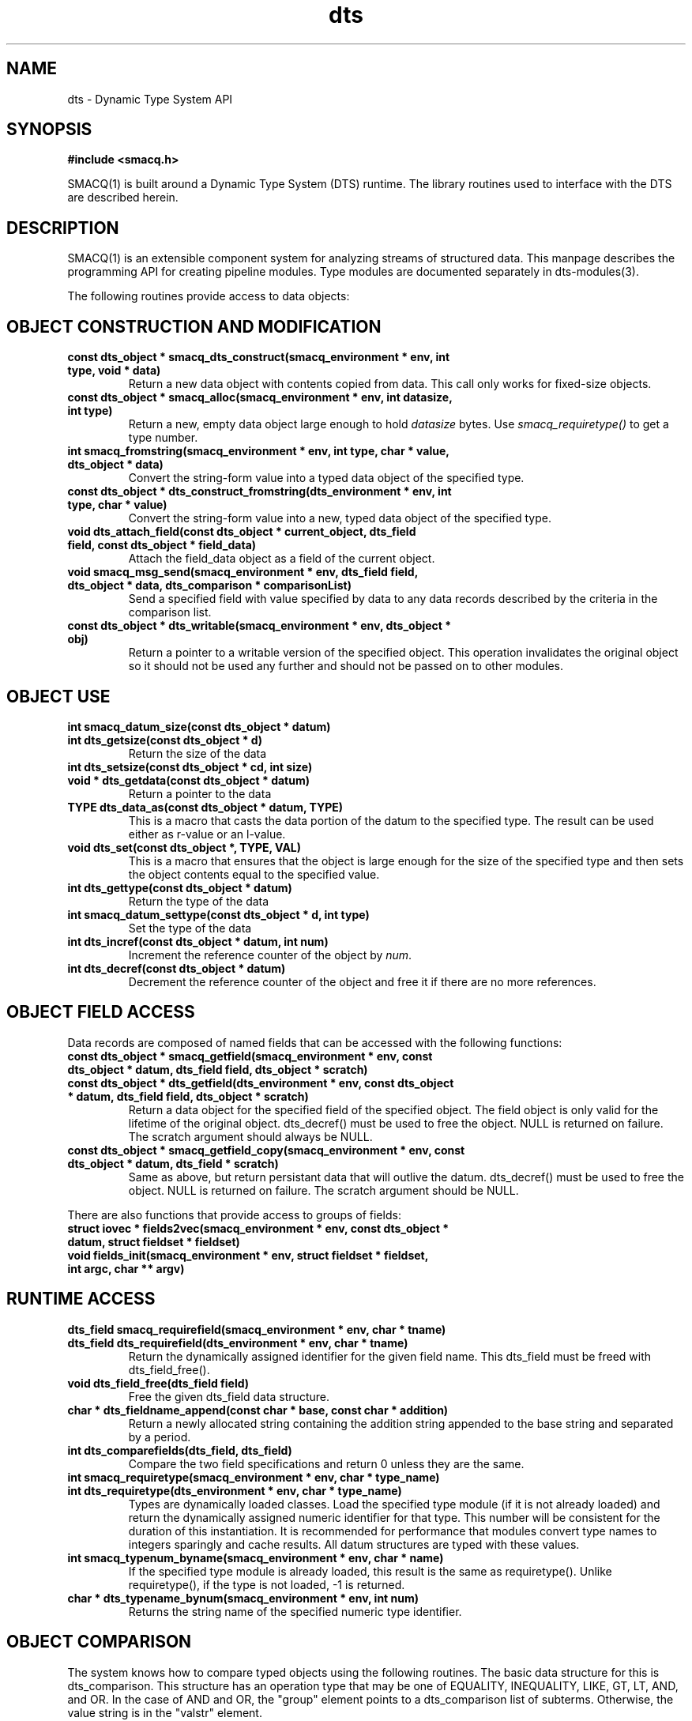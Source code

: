 .TH dts 3 "$Date: 2003/04/10 21:16:34 $" "LANL"
.SH NAME
dts  \- Dynamic Type System API
.SH SYNOPSIS
.nf
.B #include <smacq.h>
.fi

SMACQ(1) is built around a Dynamic Type System (DTS) runtime.  The library routines used to interface with the DTS are described herein.

.SH DESCRIPTION

SMACQ(1) is an extensible component system for analyzing streams of
structured data.  This manpage describes the programming API for
creating pipeline modules.  Type modules are documented separately in
dts-modules(3).

The following routines provide access to data objects:

.SH "OBJECT CONSTRUCTION AND MODIFICATION"

.TP
.BI "const dts_object * smacq_dts_construct(smacq_environment * env, int type, void * data)"
Return a new data object with contents copied from data.  This call only
works for fixed-size objects.

.TP
.BI "const dts_object * smacq_alloc(smacq_environment * env, int datasize, int type)"
Return a new, empty data object large enough to hold \fIdatasize\fP bytes.  
Use \fIsmacq_requiretype()\fP to get a
type number.

.TP
.BI "int smacq_fromstring(smacq_environment * env, int type, char * value, dts_object * data)"
Convert the string-form value into a typed data object of the specified type. 

.TP
.BI "const dts_object * dts_construct_fromstring(dts_environment * env, int type, char * value)"
Convert the string-form value into a new, typed data object of the specified type. 

.TP
.BI "void dts_attach_field(const dts_object * current_object, dts_field field, const dts_object * field_data)"
Attach the field_data object as a field of the current object.

.TP
.BI "void smacq_msg_send(smacq_environment * env, dts_field field, dts_object * data, dts_comparison * comparisonList)"
Send a specified field with value specified by data to any data records described
by the criteria in the comparison list.

.TP
.BI "const dts_object * dts_writable(smacq_environment * env, dts_object * obj)"
Return a pointer to a writable version of the specified object.
This operation invalidates the original object so it should not
be used any further and should not be passed on to other modules.

.SH "OBJECT USE"

.TP
.BI "int smacq_datum_size(const dts_object * datum)"
.TP
.BI "int dts_getsize(const dts_object * d)"
Return the size of the data

.TP
.BI "int dts_setsize(const dts_object * cd, int size)"


.TP
.BI "void * dts_getdata(const dts_object * datum)"
Return a pointer to the data

.TP
.BI "TYPE dts_data_as(const dts_object * datum, TYPE)"
This is a macro that casts the data portion of the datum to the specified type.  The result can be used either as r-value or an l-value.

.TP
.BI "void dts_set(const dts_object *,  TYPE, VAL)"
This is a macro that ensures that the object is large enough for the
size of the specified type and then sets the object contents equal to
the specified value.

.TP
.BI "int dts_gettype(const dts_object * datum)"
Return the type of the data

.TP
.BI "int smacq_datum_settype(const dts_object * d, int type)"
Set the type of the data

.TP
.BI "int dts_incref(const dts_object * datum, int num)"
Increment the reference counter of the object by \fInum\fP.

.TP
.BI "int dts_decref(const dts_object * datum)"
Decrement the reference counter of the object and free it
if there are no more references.

.SH "OBJECT FIELD ACCESS"

.PP
Data records are composed of named fields that can be accessed with the following functions:

.TP
.BI "const dts_object * smacq_getfield(smacq_environment * env, const dts_object * datum, dts_field field, dts_object * scratch)"

.TP
.BI "const dts_object * dts_getfield(dts_environment * env, const dts_object * datum, dts_field field, dts_object * scratch)"
Return a data object for the specified field of the specified object.  The field object 
is only valid for the lifetime of the original object.  dts_decref() must be used to free the object.  NULL is returned on failure.
The scratch argument should always be NULL.

.TP
.BI "const dts_object * smacq_getfield_copy(smacq_environment * env, const dts_object * datum, dts_field * scratch)
Same as above, but return persistant data that will outlive the datum.  dts_decref() must be used
to free the object.  NULL is returned on failure.
The scratch argument should be NULL.

.PP
There are also functions that provide access to groups of fields:

.TP
.BI "struct iovec * fields2vec(smacq_environment * env, const dts_object * datum, struct fieldset * fieldset)"

.TP
.BI "void fields_init(smacq_environment * env, struct fieldset * fieldset, int argc, char ** argv)"

.SH "RUNTIME ACCESS"

.TP
.BI "dts_field smacq_requirefield(smacq_environment * env, char * tname)"
.TP
.BI "dts_field dts_requirefield(dts_environment * env, char * tname)"
Return the dynamically assigned identifier for the given field name.  This dts_field must be 
freed with dts_field_free().

.TP
.BI "void dts_field_free(dts_field field)"
Free the given dts_field data structure.

.TP
.BI "char * dts_fieldname_append(const char * base, const char * addition)"
Return a newly allocated string containing the addition string appended to the 
base string and separated by a period.

.TP
.BI "int dts_comparefields(dts_field, dts_field)"
Compare the two field specifications and return 0 unless they are the same.

.TP
.BI "int smacq_requiretype(smacq_environment * env, char * type_name)"
.TP
.BI "int dts_requiretype(dts_environment * env, char * type_name)"
Types are dynamically loaded classes.  Load the specified type module
(if it is not already loaded) and return the dynamically assigned numeric
identifier for that type.
This number will be consistent for the duration of this instantiation.  It is recommended
for performance that modules convert type names to integers sparingly and cache results.
All datum structures are typed with these values.

.TP
.BI "int smacq_typenum_byname(smacq_environment * env, char * name)"
If the specified type module is already loaded, this result is the same as requiretype().
Unlike requiretype(), if the type is not loaded, -1 is returned.

.TP
.BI "char * dts_typename_bynum(smacq_environment * env, int num)"
Returns the string name of the specified numeric type identifier.

.SH "OBJECT COMPARISON"

.PP
The system knows how to compare typed objects using the following routines.
The basic data structure for this is dts_comparison.  This structure has an
operation type that may be one of EQUALITY, INEQUALITY, LIKE, GT, LT, AND, and OR.  In the case of AND and OR, the "group" element points to a dts_comparison list of subterms.  Otherwise, the value string is in the "valstr" element.

.TP
.BI "int smacq_match(smacq_environment * env, const dts_object * datum, dts_comparison * comps)"
Compares the specified datum with the specified list of comparisions.
Returns non-zero iff all of the comparisons are true.

.TP
.BI "dts_comparison * dts_parse_tests(dts_environment * tenv, int argc, char ** argv)"
Return the comparison(s) resulting from the given argument vector.
Comparisons can include AND and OR statements, parentheses for grouping, and equality and inequality operators.

.PP

.SH "SEE ALSO"
.BR smacq(1),
.BR smacqq(1),
.BR smacqp(1),
.BR dts-modules(3)
.BR smacq-modules(3)

